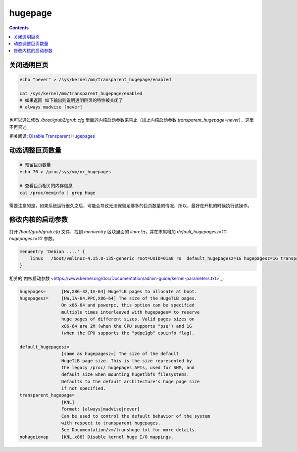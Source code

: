 hugepage
===================


.. contents::


关闭透明巨页
------------------

.. code:: bash
    
    echo "never" > /sys/kernel/mm/transparent_hugepage/enabled

    cat /sys/kernel/mm/transparent_hugepage/enabled
    # 如果返回 如下输出则说明透明巨页的特性被关闭了
    # always madvise [never]


也可以通过修改 `/boot/grub2/grub.cfg` 里面的内核启动参数来禁止（加上内核启动参数 `transparent_hugepage=never`），这里不再赘述。


相关阅读: `Disable Transparent Hugepages <https://blog.nelhage.com/post/transparent-hugepages/>`_


动态调整巨页数量
-----------------

.. code:: bash
    
    # 预留巨页数量
    echo 70 > /proc/sys/vm/nr_hugepages
    
    # 查看巨页相关的内存信息
    cat /proc/meminfo | grep Huge


需要注意的是，如果系统运行很久之后，可能会导致无法保留足够多的巨页数量的情况，所以，最好在开机的时候执行该操作。


修改内核的启动参数
----------------------

打开 `/boot/grub/grub.cfg` 文件，找到 `menuentry` 区块里面的 `linux` 行，并在末尾增加 `default_hugepagesz=1G hugepagesz=1G` 参数。


.. code:: text

    menuentry 'Debian ....' {
        linux   /boot/vmlinuz-4.15.0-135-generic root=UUID=01a8 ro  default_hugepagesz=1G hugepagesz=1G transparent_hugepage=never
    }


相关的`内核启动参数 <https://www.kernel.org/doc/Documentation/admin-guide/kernel-parameters.txt>`_:

.. code:: text

    hugepages=      [HW,X86-32,IA-64] HugeTLB pages to allocate at boot.
    hugepagesz=     [HW,IA-64,PPC,X86-64] The size of the HugeTLB pages.
                    On x86-64 and powerpc, this option can be specified
                    multiple times interleaved with hugepages= to reserve
                    huge pages of different sizes. Valid pages sizes on
                    x86-64 are 2M (when the CPU supports "pse") and 1G
                    (when the CPU supports the "pdpe1gb" cpuinfo flag).

    default_hugepagesz=
                    [same as hugepagesz=] The size of the default
                    HugeTLB page size. This is the size represented by
                    the legacy /proc/ hugepages APIs, used for SHM, and
                    default size when mounting hugetlbfs filesystems.
                    Defaults to the default architecture's huge page size
                    if not specified.
    transparent_hugepage=
                    [KNL]
                    Format: [always|madvise|never]
                    Can be used to control the default behavior of the system
                    with respect to transparent hugepages.
                    See Documentation/vm/transhuge.txt for more details.
    nohugeiomap     [KNL,x86] Disable kernel huge I/O mappings.

